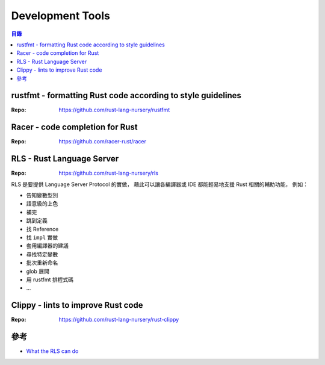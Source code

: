 ========================================
Development Tools
========================================


.. contents:: 目錄


rustfmt - formatting Rust code according to style guidelines
============================================================

:Repo: https://github.com/rust-lang-nursery/rustfmt



Racer - code completion for Rust
========================================

:Repo: https://github.com/racer-rust/racer



RLS - Rust Language Server
========================================

:Repo: https://github.com/rust-lang-nursery/rls


RLS 是要提供 Language Server Protocol 的實做，
藉此可以讓各編譯器或 IDE 都能輕易地支援 Rust 相關的輔助功能，
例如：

* 告知變數型別
* 語意級的上色
* 補完
* 跳到定義
* 找 Reference
* 找 ``impl`` 實做
* 套用編譯器的建議
* 尋找特定變數
* 批次重新命名
* glob 展開
* 用 rustfmt 排程式碼
* ...



Clippy - lints to improve Rust code
========================================

:Repo: https://github.com/rust-lang-nursery/rust-clippy



參考
========================================

* `What the RLS can do <https://www.ncameron.org/blog/what-the-rls-can-do/>`_
